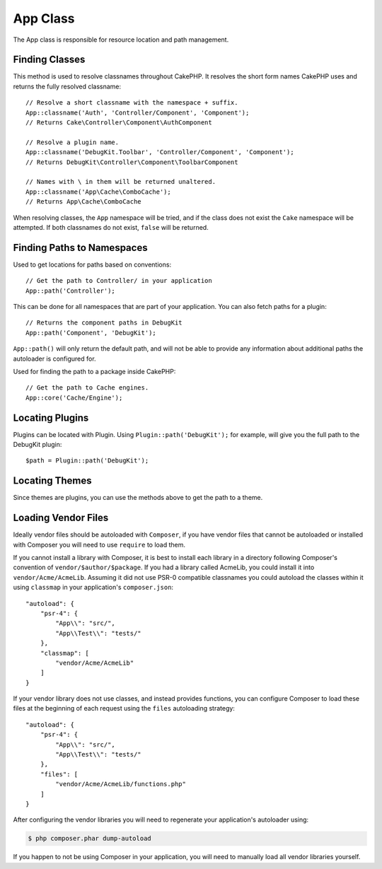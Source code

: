 App Class
#########

.. php:namespace:: Cake\Core

.. php:class:: App

The App class is responsible for resource location and path management.

Finding Classes
===============

.. php:staticmethod:: classname($name, $type = '', $suffix = '')

This method is used to resolve classnames throughout CakePHP. It resolves
the short form names CakePHP uses and returns the fully resolved classname::

    // Resolve a short classname with the namespace + suffix.
    App::classname('Auth', 'Controller/Component', 'Component');
    // Returns Cake\Controller\Component\AuthComponent

    // Resolve a plugin name.
    App::classname('DebugKit.Toolbar', 'Controller/Component', 'Component');
    // Returns DebugKit\Controller\Component\ToolbarComponent

    // Names with \ in them will be returned unaltered.
    App::classname('App\Cache\ComboCache');
    // Returns App\Cache\ComboCache

When resolving classes, the ``App`` namespace will be tried, and if the
class does not exist the ``Cake`` namespace will be attempted. If both
classnames do not exist, ``false`` will be returned.

Finding Paths to Namespaces
===========================

.. php:staticmethod:: path(string $package, string $plugin = null)

Used to get locations for paths based on conventions::

    // Get the path to Controller/ in your application
    App::path('Controller');

This can be done for all namespaces that are part of your application. You
can also fetch paths for a plugin::

    // Returns the component paths in DebugKit
    App::path('Component', 'DebugKit');

``App::path()`` will only return the default path, and will not be able to
provide any information about additional paths the autoloader is configured
for.

.. php:staticmethod:: core(string $package)

Used for finding the path to a package inside CakePHP::

    // Get the path to Cache engines.
    App::core('Cache/Engine');

Locating Plugins
================

.. php:staticmethod:: Plugin::path(string $plugin)

Plugins can be located with Plugin. Using ``Plugin::path('DebugKit');``
for example, will give you the full path to the DebugKit plugin::

    $path = Plugin::path('DebugKit');

Locating Themes
===============

Since themes are plugins, you can use the methods above to get the path to
a theme.

Loading Vendor Files
====================

Ideally vendor files should be autoloaded with ``Composer``, if you have vendor
files that cannot be autoloaded or installed with Composer you will need to use
``require`` to load them.

If you cannot install a library with Composer, it is best to install each library in
a directory following Composer's convention of ``vendor/$author/$package``.
If you had a library called AcmeLib, you could install it into
``vendor/Acme/AcmeLib``. Assuming it did not use PSR-0 compatible classnames
you could autoload the classes within it using ``classmap`` in your
application's ``composer.json``::

    "autoload": {
        "psr-4": {
            "App\\": "src/",
            "App\\Test\\": "tests/"
        },
        "classmap": [
            "vendor/Acme/AcmeLib"
        ]
    }

If your vendor library does not use classes, and instead provides functions, you
can configure Composer to load these files at the beginning of each request
using the ``files`` autoloading strategy::

    "autoload": {
        "psr-4": {
            "App\\": "src/",
            "App\\Test\\": "tests/"
        },
        "files": [
            "vendor/Acme/AcmeLib/functions.php"
        ]
    }

After configuring the vendor libraries you will need to regenerate your
application's autoloader using:

.. code-block:: bash

    $ php composer.phar dump-autoload

If you happen to not be using Composer in your application, you will need to
manually load all vendor libraries yourself.

.. meta::
    :title lang=en: App Class
    :keywords lang=en: compatible implementation,model behaviors,path management,loading files,php class,class loading,model behavior,class location,component model,management class,autoloader,classname,directory location,override,conventions,lib,textile,cakephp,php classes,loaded
